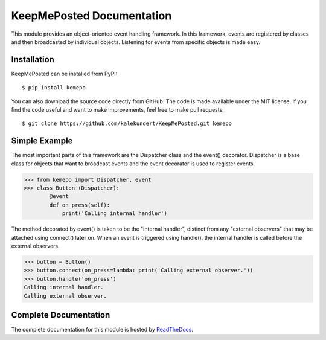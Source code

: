 KeepMePosted Documentation
==========================
This module provides an object-oriented event handling framework.  In this 
framework, events are registered by classes and then broadcasted by individual 
objects.  Listening for events from specific objects is made easy.

Installation
------------
KeepMePosted can be installed from PyPI::

    $ pip install kemepo

You can also download the source code directly from GitHub.  The code is made 
available under the MIT license.  If you find the code useful and want to make 
improvements, feel free to make pull requests::

    $ git clone https://github.com/kalekundert/KeepMePosted.git kemepo

Simple Example
--------------
The most important parts of this framework are the Dispatcher class and the 
event() decorator.  Dispatcher is a base class for objects that want to 
broadcast events and the event decorator is used to register events.

>>> from kemepo import Dispatcher, event
>>> class Button (Dispatcher):
        @event
        def on_press(self):
            print('Calling internal handler')

The method decorated by event() is taken to be the "internal handler", distinct 
from any "external observers" that may be attached using connect() later on.  
When an event is triggered using handle(), the internal handler is called 
before the external observers.  

>>> button = Button()
>>> button.connect(on_press=lambda: print('Calling external observer.'))
>>> button.handle('on_press')
Calling internal handler.
Calling external observer.

Complete Documentation
----------------------
The complete documentation for this module is hosted by ReadTheDocs_.

.. _ReadTheDocs: http://keepmeposted.readthedocs.org/en/latest/

